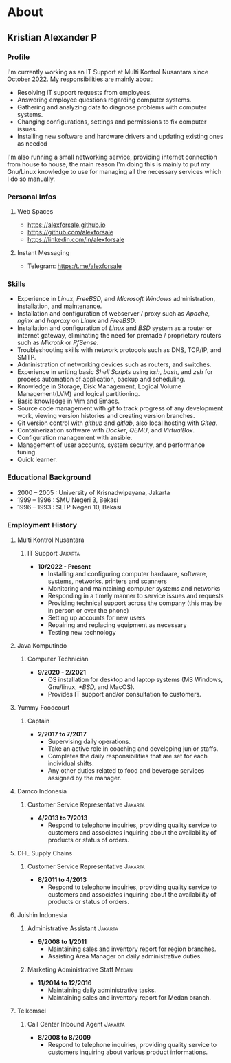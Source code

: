 #+options: ':nil -:nil ^:{} num:nil toc:nil
#+author: Kristian Alexander P
#+creator: Emacs 29.2 (Org mode 9.6.15 + ox-hugo)
#+hugo_base_dir: ../../
#+hugo_section: /
#+startup: inlineimages
* About
:PROPERTIES:
:EXPORT_FILE_NAME: about
:END:
** Kristian Alexander P

*** Profile
  I'm currently working as an IT Support at Multi Kontrol Nusantara since October 2022. My responsibilities are mainly about:
  - Resolving IT support requests from employees.
  - Answering employee questions regarding computer systems.
  - Gathering and analyzing data to diagnose problems with computer systems.
  - Changing configurations, settings and permissions to fix computer issues.
  - Installing new software and hardware drivers and updating existing ones as needed

  I'm also running a small networking service, providing internet connection from house to house, the main reason I'm doing this is mainly to put my Gnu/Linux knowledge to use for managing all the necessary services which I do so manually.
*** Personal Infos
**** Web Spaces
   - https://alexforsale.github.io
   - https://github.com/alexforsale
   - https://linkedin.com/in/alexforsale
**** Instant Messaging
   - Telegram: https:/t.me/alexforsale
*** Skills
   - Experience in /Linux/, /FreeBSD/, and /Microsoft Windows/ administration, installation, and maintenance.
   - Installation and configuration of webserver / proxy such as /Apache/, /nginx/ and /haproxy/ on /Linux/ and /FreeBSD/.
   - Installation and configuration of /Linux/ and /BSD/ system as a router or internet gateway, eliminating the need for premade / proprietary routers such as /Mikrotik/ or /PfSense/.
   - Troubleshooting skills with network protocols such as DNS, TCP/IP, and SMTP.
   - Administration of networking devices such as routers, and switches.
   - Experience in writing basic /Shell Scripts/ using /ksh/, /bash/, and /zsh/ for process automation of application, backup and scheduling.
   - Knowledge in Storage, Disk Management, Logical Volume Management(LVM) and logical partitioning.
   - Basic knowledge in Vim and Emacs.
   - Source code management with /git/ to track progress of any development work, viewing version histories and creating version branches.
   - Git version control with /github/ and /gitlab/, also local hosting with /Gitea/.
   - Containerization software with /Docker/, /QEMU/, and /VirtualBox/.
   - Configuration management with ansible.
   - Management of user accounts, system security, and performance tuning.
   - Quick learner.
*** Educational Background
  - 2000 – 2005 : University of Krisnadwipayana, Jakarta
  - 1999 – 1996 : SMU Negeri 3, Bekasi
  - 1996 – 1993 : SLTP Negeri 10, Bekasi
*** Employment History
**** Multi Kontrol Nusantara
***** IT Support                                                 :Jakarta:
- *10/2022 - Present*
  - Installing and configuring computer hardware, software, systems, networks, printers and scanners
  - Monitoring and maintaining computer systems and networks
  - Responding in a timely manner to service issues and requests
  - Providing technical support across the company (this may be in person or over the phone)
  - Setting up accounts for new users
  - Repairing and replacing equipment as necessary
  - Testing new technology
**** Java Komputindo
***** Computer Technician
    - *9/2020 - 2/2021*
      - OS installation for desktop and laptop systems (MS Windows, Gnu/linux, /*BSD,/ and MacOS).
      - Provides IT support and/or consultation to customers.
**** Yummy Foodcourt
***** Captain
    - *2/2017 to 7/2017*
      - Supervising daily operations.
      - Take an active role in coaching and developing junior staffs.
      - Completes the daily responsibilities that are set for each individual shifts.
      - Any other duties related to food and beverage services assigned by the manager.
**** Damco Indonesia
***** Customer Service Representative                            :Jakarta:
    - *4/2013 to 7/2013*
      - Respond to telephone inquiries, providing quality service to customers and associates inquiring about the availability of products or status of orders.
**** DHL Supply Chains
***** Customer Service Representative                            :Jakarta:
    - *8/2011 to 4/2013*
      - Respond to telephone inquiries, providing quality service to customers and associates inquiring about the availability of products or status of orders.
**** Juishin Indonesia
***** Administrative Assistant                                   :Jakarta:
    - *9/2008 to 1/2011*
      - Maintaining sales and inventory report for region branches.
      - Assisting Area Manager on daily administrative duties.
***** Marketing Administrative Staff                               :Medan:
    - *11/2014 to 12/2016*
      - Maintaining daily administrative tasks.
      - Maintaining sales and inventory report for Medan branch.
**** Telkomsel
***** Call Center Inbound Agent                                  :Jakarta:
    - *8/2008 to 8/2009*
      - Respond to telephone inquiries, providing quality service to customers inquiring about various product informations.
